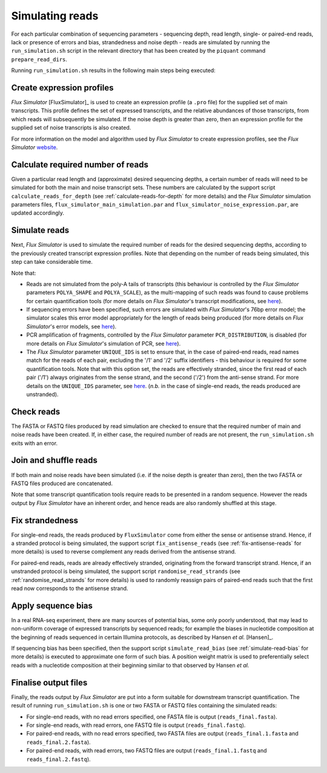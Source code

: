 Simulating reads
================

For each particular combination of sequencing parameters - sequencing depth, read length, single- or paired-end reads, lack or presence of errors and bias, strandedness and noise depth - reads are simulated by running the ``run_simulation.sh`` script in the relevant directory that has been created by the ``piquant`` command ``prepare_read_dirs``.

Running ``run_simulation.sh`` results in the following main steps being executed:

Create expression profiles
^^^^^^^^^^^^^^^^^^^^^^^^^^

*Flux Simulator* [FluxSimulator]_ is used to create an expression profile (a ``.pro`` file) for the supplied set of main transcripts. This profile defines the set of expressed transcripts, and the relative abundances of those transcripts, from which reads will subsequently be simulated. If the noise depth is greater than zero, then an expression profile for the supplied set of noise transcripts is also created.

For more information on the model and algorithm used by *Flux Simulator* to create expression profiles, see the *Flux Simulator* `website <http://sammeth.net/confluence/display/SIM/4.1.1+-+Gene+Expression+Profile>`_.

Calculate required number of reads
^^^^^^^^^^^^^^^^^^^^^^^^^^^^^^^^^^

Given a particular read length and (approximate) desired sequencing depths, a certain number of reads will need to be simulated for both the main and noise transcript sets. These numbers are calculated by the support script ``calculate_reads_for_depth`` (see :ref:`calculate-reads-for-depth` for more details) and the *Flux Simulator* simulation parameters files, ``flux_simulator_main_simulation.par`` and ``flux_simulator_noise_expression.par``, are updated accordingly.

.. _simulate-reads:

Simulate reads
^^^^^^^^^^^^^^

Next, *Flux Simulator* is used to simulate the required number of reads for the desired sequencing depths, according to the previously created transcript expression profiles. Note that depending on the number of reads being simulated, this step can take considerable time.

Note that:

* Reads are not simulated from the poly-A tails of transcripts (this behaviour is controlled by the *Flux Simulator* parameters ``POLYA_SHAPE`` and ``POLYA_SCALE``), as the multi-mapping of such reads was found to cause problems for certain quantification tools (for more details on *Flux Simulator*'s transcript modifications, see `here <http://sammeth.net/confluence/display/SIM/4.1.2+-+Transcript+Modifications>`_).
* If sequencing errors have been specified, such errors are simulated with *Flux Simulator*'s 76bp error model; the simulator scales this error model appropriately for the length of reads being produced (for more details on *Flux Simulator*'s error models, see `here <http://sammeth.net/confluence/display/SIM/4.5.4+-+Error+Models>`_).
* PCR amplification of fragments, controlled by the *Flux Simulator* parameter ``PCR_DISTRIBUTION``, is disabled (for more details on *Flux Simulator*'s simulation of PCR, see `here <http://sammeth.net/confluence/display/SIM/4.4.2+-+PCR+Amplification>`_). 
* The *Flux Simulator* parameter ``UNIQUE_IDS`` is set to ensure that, in the case of paired-end reads, read names match for the reads of each pair, excluding the '/1' and '/2' suffix identifiers - this behaviour is required for some quantification tools. Note that with this option set, the reads are effectively stranded, since the first read of each pair ('/1') always originates from the sense strand, and the second ('/2') from the anti-sense strand. For more details on the ``UNIQUE_IDS`` parameter, see `here <http://sammeth.net/confluence/display/SIM/4.5.2+-+Read+Identifiers>`_. (*n.b.* in the case of single-end reads, the reads produced are unstranded).

Check reads
^^^^^^^^^^^

The FASTA or FASTQ files produced by read simulation are checked to ensure that the required number of main and noise reads have been created. If, in either case, the required number of reads are not present, the ``run_simulation.sh`` exits with an error.

Join and shuffle reads
^^^^^^^^^^^^^^^^^^^^^^

If both main and noise reads have been simulated (i.e. if the noise depth is greater than zero), then the two FASTA or FASTQ files produced are concatenated.

Note that some transcript quantification tools require reads to be presented in a random sequence. However the reads output by *Flux Simulator* have an inherent order, and hence reads are also randomly shuffled at this stage.

Fix strandedness
^^^^^^^^^^^^^^^^

For single-end reads, the reads produced by ``FluxSimulator`` come from either the sense or antisense strand. Hence, if a stranded protocol is being simulated, the support script ``fix_antisense_reads`` (see :ref:`fix-antisense-reads` for more details) is used to reverse complement any reads derived from the antisense strand. 

For paired-end reads, reads are already effectively stranded, originating from the forward transcript strand. Hence, if an unstranded protocol is being simulated, the support script ``randomise_read_strands`` (see :ref:`randomise_read_strands` for more details) is used to randomly reassign pairs of paired-end reads such that the first read now corresponds to the antisense strand.

Apply sequence bias
^^^^^^^^^^^^^^^^^^^

In a real RNA-seq experiment, there are many sources of potential bias, some only poorly understood, that may lead to non-uniform coverage of expressed transcripts by sequenced reads; for example the biases in nucleotide composition at the beginning of reads sequenced in certain Illumina protocols, as described by Hansen *et al.* [Hansen]_.

If sequencing bias has been specified, then the support script ``simulate_read_bias`` (see :ref:`simulate-read-bias` for more details) is executed to approximate one form of such bias. A position weight matrix is used to preferentially select reads with a nucleotide composition at their beginning similar to that observed by Hansen *et al.*

Finalise output files
^^^^^^^^^^^^^^^^^^^^^

Finally, the reads output by *Flux Simulator* are put into a form suitable for downstream transcript quantification.  The result of running ``run_simulation.sh`` is one or two FASTA or FASTQ files containing the simulated reads:

* For single-end reads, with no read errors specified, one FASTA file is output (``reads_final.fasta``).
* For single-end reads, with read errors, one FASTQ file is output (``reads_final.fastq``).
* For paired-end reads, with no read errors specified, two FASTA files are output (``reads_final.1.fasta`` and ``reads_final.2.fasta``).
* For paired-end reads, with read errors, two FASTQ files are output (``reads_final.1.fastq`` and ``reads_final.2.fastq``).
